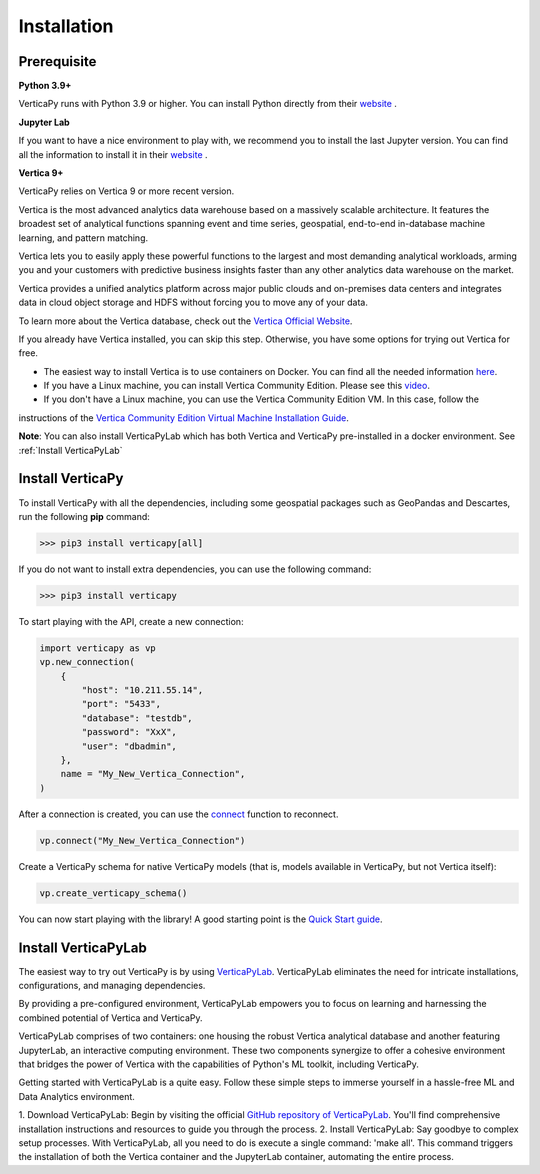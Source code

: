 .. _installation:

=============
Installation
=============

.. raw:: html

   <div style="text-align: center;">
     <a href="../../..">
       <img src="_static/vp_logo.png" alt="Clickable Image" style="width: 20%;">
     </a>
   </div>

.. raw:: html

    <div style="text-align: center; font-size: 26px; font-family: 'Inter', sans-serif; padding-top: 10px;">
        VerticaPy
    </div>
    <div style="text-align: center; font-size: 18px; font-weight: bold;">
      Python API for Vertica Data Science at Scale
    </div>

Prerequisite
-------------

**Python 3.9+**

VerticaPy runs with Python 3.9 or higher. You can install Python directly from their `website <https://www.python.org/downloads>`_ .

**Jupyter Lab**

If you want to have a nice environment to play with, we recommend you to install the last Jupyter version. You can find all the information to install it in their `website
<https://jupyter.org/install>`_ .

**Vertica 9+**

VerticaPy relies on Vertica 9 or more recent version.

Vertica is the most advanced analytics data warehouse based on a massively scalable architecture. 
It features the broadest set of analytical functions spanning event and time series, geospatial, end-to-end in-database machine learning, and pattern matching. 

Vertica lets you to easily apply these powerful functions to the largest and most demanding analytical workloads, 
arming you and your customers with predictive business insights faster than any other analytics data warehouse on the market.

Vertica provides a unified analytics platform across major public clouds and on-premises data centers and integrates data in cloud object storage and 
HDFS without forcing you to move any of your data.

To learn more about the Vertica database, check out the `Vertica Official Website <https://www.vertica.com/about/>`_.

If you already have Vertica installed, you can skip this step. Otherwise, you have some options for trying out Vertica for free.

- The easiest way to install Vertica is to use containers on Docker. You can find all the needed information `here <https://hub.docker.com/r/vertica/vertica-k8s>`_.
- If you have a Linux machine, you can install Vertica Community Edition. Please see this `video <https://www.youtube.com/watch?v=D5SbzVVR_Ps&ab_channel=MicroFocusisnowOpenText>`_.
- If you don't have a Linux machine, you can use the Vertica Community Edition VM. In this case, follow the 
instructions of the `Vertica Community Edition Virtual Machine Installation Guide <https://www.vertica.com/docs/VMs/Vertica_CE_VM_Download_and_Startup_Instructions.pdf>`_.

**Note**: You can also install VerticaPyLab which has both Vertica and VerticaPy pre-installed in a docker environment. See :ref:`Install VerticaPyLab`

Install VerticaPy
------------------

To install VerticaPy with all the dependencies, including some geospatial packages such as GeoPandas and Descartes, run the following **pip** command:

>>> pip3 install verticapy[all]

If you do not want to install extra dependencies, you can use the following command:

>>> pip3 install verticapy

To start playing with the API, create a new connection:


.. code-block:: python

    import verticapy as vp
    vp.new_connection(
        {
            "host": "10.211.55.14", 
            "port": "5433", 
            "database": "testdb", 
            "password": "XxX", 
            "user": "dbadmin",
        },
        name = "My_New_Vertica_Connection",
    )

After a connection is created, you can use the `connect <https://www.vertica.com/python/old/documentation_last/connect/connect/index.php>`_ function to reconnect.

.. code-block:: python

    vp.connect("My_New_Vertica_Connection")

Create a VerticaPy schema for native VerticaPy models (that is, models available in VerticaPy, but not Vertica itself):

.. code-block:: python

    vp.create_verticapy_schema()


You can now start playing with the library! A good starting point is the `Quick Start guide <https://www.vertica.com/python/old/quick-start.php>`_.


Install VerticaPyLab
---------------------

The easiest way to try out VerticaPy is by using `VerticaPyLab <https://github.com/vertica/VerticaPyLab>`_. VerticaPyLab eliminates the need for intricate installations, configurations, 
and managing dependencies. 

By providing a pre-configured environment, VerticaPyLab empowers you to focus on learning and harnessing the combined potential of Vertica and VerticaPy.

VerticaPyLab comprises of two containers: one housing the robust Vertica analytical database and another featuring JupyterLab, an interactive computing environment. 
These two components synergize to offer a cohesive environment that bridges the power of Vertica with the capabilities of Python's ML toolkit, including VerticaPy.

.. image:: ../../docs/source/_static/verticapylab.png
   :width: 80%
   :align: center

Getting started with VerticaPyLab is a quite easy. Follow these simple steps to immerse yourself in a hassle-free ML and Data Analytics environment.

1.	Download VerticaPyLab: Begin by visiting the official `GitHub repository of VerticaPyLab <https://github.com/vertica/VerticaPyLab>`_. 
You'll find comprehensive installation instructions and resources to guide you through the process.
2.	Install VerticaPyLab: Say goodbye to complex setup processes. With VerticaPyLab, all you need to do is execute a single command: 'make all'. 
This command triggers the installation of both the Vertica container and the JupyterLab container, automating the entire process.
